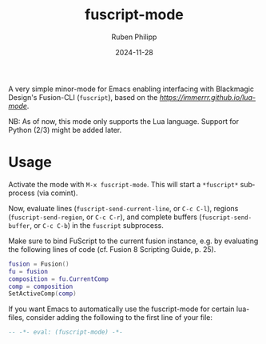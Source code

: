 # -*- eval: (flyspell-mode); eval: (ispell-change-dictionary "en") -*-
#+CATEGORY: tools
#+title: fuscript-mode
#+author: Ruben Philipp
#+date: 2024-11-28
#+LANGUAGE: en
#+startup: overview

A very simple minor-mode for Emacs enabling interfacing with Blackmagic Design's
Fusion-CLI (~fuscript~), based on the [[lua-mode][https://immerrr.github.io/lua-mode]].

NB: As of now, this mode only supports the Lua language.  Support for Python
(2/3) might be added later.


* Usage

Activate the mode with ~M-x fuscript-mode~.  This will start a ~*fuscript*~
subprocess (via comint).

Now, evaluate lines (~fuscript-send-current-line~, or ~C-c C-l~), regions
(~fuscript-send-region~, or ~C-c C-r~), and complete buffers
(~fuscript-send-buffer~, or ~C-c C-b~) in the ~fuscript~ subprocess.

Make sure to bind FuScript to the current fusion instance, e.g. by evaluating
the following lines of code (cf. Fusion 8 Scripting Guide, p. 25).

#+begin_src lua
fusion = Fusion()
fu = fusion
composition = fu.CurrentComp
comp = composition
SetActiveComp(comp)
#+end_src

If you want Emacs to automatically use the fuscript-mode for certain lua-files,
consider adding the following to the first line of your file:

#+begin_src lua
-- -*- eval: (fuscript-mode) -*-
#+end_src
